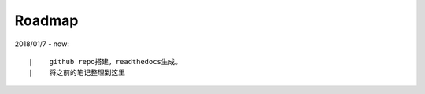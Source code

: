 ===========
Roadmap
===========

2018/01/7 - now:

::

    |    github repo搭建，readthedocs生成。
    |    将之前的笔记整理到这里